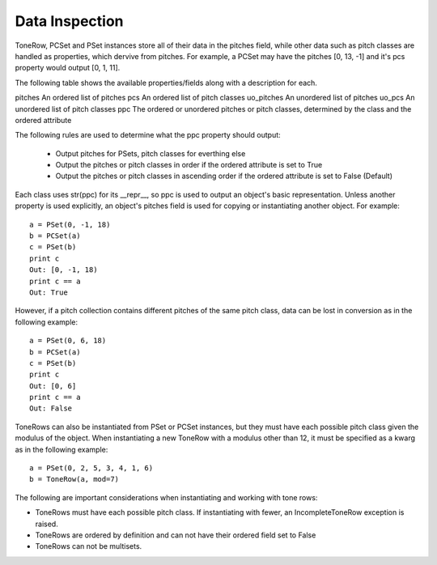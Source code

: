.. _data_inspection:

===============
Data Inspection
===============

ToneRow, PCSet and PSet instances store all of their data in the pitches field, while other data such as pitch classes are handled as properties, which dervive from pitches.
For example, a PCSet may have the pitches [0, 13, -1] and it's pcs property would output [0, 1, 11].

The following table shows the available properties/fields along with a description for each.

===========  =============
Property     Description
===========  =============
pitches      An ordered list of pitches
pcs          An ordered list of pitch classes
uo_pitches   An unordered list of pitches
uo_pcs       An unordered list of pitch classes
ppc          The ordered or unordered pitches or pitch classes, determined by the class and the ordered attribute

The following rules are used to determine what the ppc property should output:

 * Output pitches for PSets, pitch classes for everthing else
 * Output the pitches or pitch classes in order if the ordered attribute is set to True
 * Output the pitches or pitch classes in ascending order if the ordered attribute is set to False (Default)

Each class uses str(ppc) for its __repr__, so ppc is used to output an object's basic representation.
Unless another property is used explicitly, an object's pitches field is used for copying or instantiating another object. For example::

    a = PSet(0, -1, 18)
    b = PCSet(a)
    c = PSet(b)
    print c
    Out: [0, -1, 18)
    print c == a
    Out: True

However, if a pitch collection contains different pitches of the same pitch class, data can be lost in conversion as in the following example::

    a = PSet(0, 6, 18)
    b = PCSet(a)
    c = PSet(b)
    print c
    Out: [0, 6]
    print c == a
    Out: False

ToneRows can also be instantiated from PSet or PCSet instances, but they must have each possible pitch class given the modulus of the object.
When instantiating a new ToneRow with a modulus other than 12, it must be specified as a kwarg as in the following example::

    a = PSet(0, 2, 5, 3, 4, 1, 6)
    b = ToneRow(a, mod=7)

The following are important considerations when instantiating and working with tone rows:

* ToneRows must have each possible pitch class. If instantiating with fewer, an IncompleteToneRow exception is raised.
* ToneRows are ordered by definition and can not have their ordered field set to False
* ToneRows can not be multisets.

